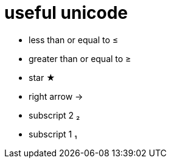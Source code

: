 = useful unicode

* less than or equal to &#8804;
* greater than or equal to &#8805;
* star &#9733;
* right arrow &rarr;
* subscript 2 &#8322;
* subscript 1 &#8321;

